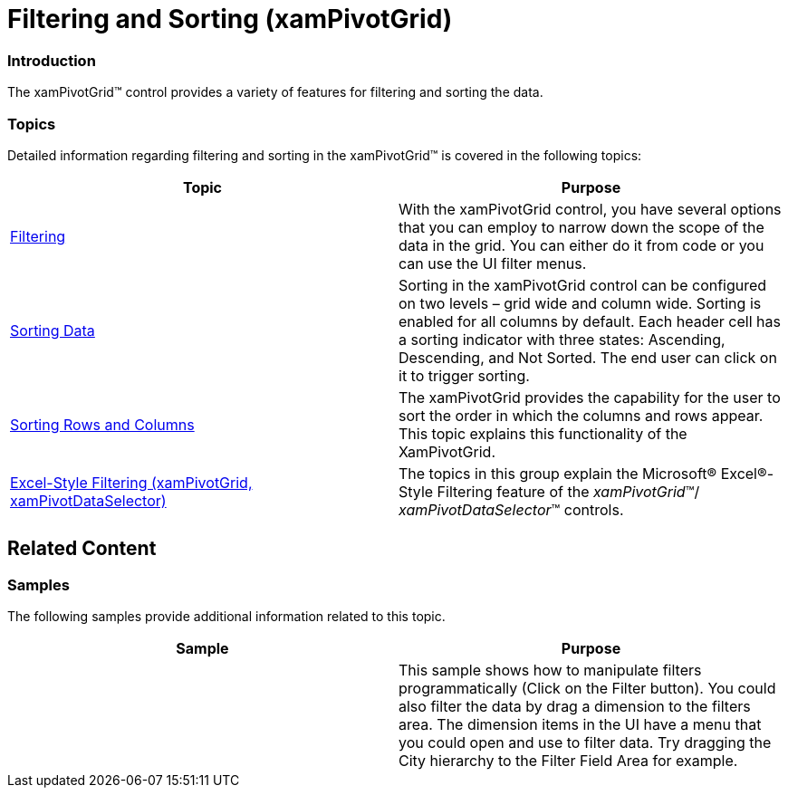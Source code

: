 ﻿////

|metadata|
{
    "name": "xampivotgrid-filtering-and-sorting",
    "controlName": ["xamPivotGrid"],
    "tags": ["Filtering","Grids","Sorting"],
    "guid": "99939fef-0039-4385-af13-b56d62c8ce55",  
    "buildFlags": [],
    "createdOn": "2016-05-25T18:21:58.1302869Z"
}
|metadata|
////

= Filtering and Sorting (xamPivotGrid)

=== Introduction

The xamPivotGrid™ control provides a variety of features for filtering and sorting the data.

=== Topics

Detailed information regarding filtering and sorting in the xamPivotGrid™ is covered in the following topics:

[options="header", cols="a,a"]
|====
|Topic|Purpose

| link:xampivotgrid-us-filtering.html[Filtering]
|With the xamPivotGrid control, you have several options that you can employ to narrow down the scope of the data in the grid. You can either do it from code or you can use the UI filter menus.

| link:xampivotgrid-us-sorting-data.html[Sorting Data]
|Sorting in the xamPivotGrid control can be configured on two levels – grid wide and column wide. Sorting is enabled for all columns by default. Each header cell has a sorting indicator with three states: Ascending, Descending, and Not Sorted. The end user can click on it to trigger sorting.

| link:xampivotgrid-sorting-rows-and-columns.html[Sorting Rows and Columns]
|The xamPivotGrid provides the capability for the user to sort the order in which the columns and rows appear. This topic explains this functionality of the XamPivotGrid.

| link:xampivotgrid-excel-style-filtering.html[Excel-Style Filtering (xamPivotGrid, xamPivotDataSelector)]
|The topics in this group explain the Microsoft® Excel®-Style Filtering feature of the _xamPivotGrid_™/ _xamPivotDataSelector_™ controls.

|====

== Related Content

=== Samples

The following samples provide additional information related to this topic.

[options="header", cols="a,a"]
|====
|Sample|Purpose

|
ifdef::wpf[] 

link:{SamplesURL}/pivot-grid/filtering[Filtering] 

endif::wpf[] 

ifdef::sl[] 

link:{SamplesURL}/pivot-grid/#/filtering[Filtering] 

endif::sl[] 

|This sample shows how to manipulate filters programmatically (Click on the Filter button). You could also filter the data by drag a dimension to the filters area. The dimension items in the UI have a menu that you could open and use to filter data. Try dragging the City hierarchy to the Filter Field Area for example.

|====